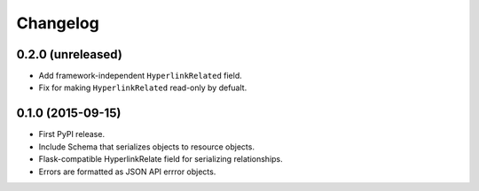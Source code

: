 *********
Changelog
*********

0.2.0 (unreleased)
==================

* Add framework-independent ``HyperlinkRelated`` field.
* Fix for making ``HyperlinkRelated`` read-only by defualt.

0.1.0 (2015-09-15)
==================

* First PyPI release.
* Include Schema that serializes objects to resource objects.
* Flask-compatible HyperlinkRelate field for serializing relationships.
* Errors are formatted as JSON API errror objects.
